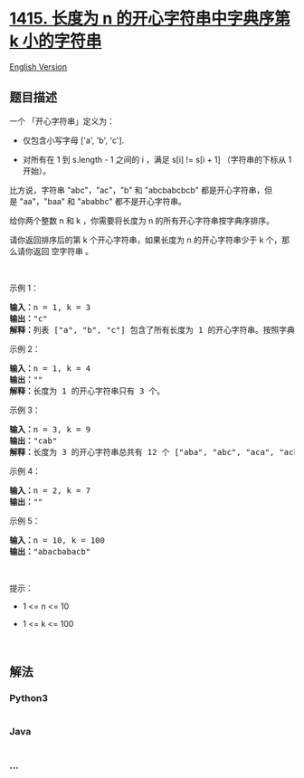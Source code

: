 * [[https://leetcode-cn.com/problems/the-k-th-lexicographical-string-of-all-happy-strings-of-length-n][1415.
长度为 n 的开心字符串中字典序第 k 小的字符串]]
  :PROPERTIES:
  :CUSTOM_ID: 长度为-n-的开心字符串中字典序第-k-小的字符串
  :END:
[[./solution/1400-1499/1415.The k-th Lexicographical String of All Happy Strings of Length n/README_EN.org][English
Version]]

** 题目描述
   :PROPERTIES:
   :CUSTOM_ID: 题目描述
   :END:

#+begin_html
  <!-- 这里写题目描述 -->
#+end_html

#+begin_html
  <p>
#+end_html

一个 「开心字符串」定义为：

#+begin_html
  </p>
#+end_html

#+begin_html
  <ul>
#+end_html

#+begin_html
  <li>
#+end_html

仅包含小写字母 ['a', 'b', 'c'].

#+begin_html
  </li>
#+end_html

#+begin_html
  <li>
#+end_html

对所有在 1 到 s.length - 1 之间的 i ，满足 s[i] != s[i +
1] （字符串的下标从 1 开始）。

#+begin_html
  </li>
#+end_html

#+begin_html
  </ul>
#+end_html

#+begin_html
  <p>
#+end_html

比方说，字符串 "abc"，"ac"，"b"
和 "abcbabcbcb" 都是开心字符串，但是 "aa"，"baa" 和 "ababbc" 都不是开心字符串。

#+begin_html
  </p>
#+end_html

#+begin_html
  <p>
#+end_html

给你两个整数 n 和 k ，你需要将长度为 n 的所有开心字符串按字典序排序。

#+begin_html
  </p>
#+end_html

#+begin_html
  <p>
#+end_html

请你返回排序后的第 k 个开心字符串，如果长度为 n 的开心字符串少于
k 个，那么请你返回 空字符串 。

#+begin_html
  </p>
#+end_html

#+begin_html
  <p>
#+end_html

 

#+begin_html
  </p>
#+end_html

#+begin_html
  <p>
#+end_html

示例 1：

#+begin_html
  </p>
#+end_html

#+begin_html
  <pre><strong>输入：</strong>n = 1, k = 3
  <strong>输出：</strong>&quot;c&quot;
  <strong>解释：</strong>列表 [&quot;a&quot;, &quot;b&quot;, &quot;c&quot;] 包含了所有长度为 1 的开心字符串。按照字典序排序后第三个字符串为 &quot;c&quot; 。
  </pre>
#+end_html

#+begin_html
  <p>
#+end_html

示例 2：

#+begin_html
  </p>
#+end_html

#+begin_html
  <pre><strong>输入：</strong>n = 1, k = 4
  <strong>输出：</strong>&quot;&quot;
  <strong>解释：</strong>长度为 1 的开心字符串只有 3 个。
  </pre>
#+end_html

#+begin_html
  <p>
#+end_html

示例 3：

#+begin_html
  </p>
#+end_html

#+begin_html
  <pre><strong>输入：</strong>n = 3, k = 9
  <strong>输出：</strong>&quot;cab&quot;
  <strong>解释：</strong>长度为 3 的开心字符串总共有 12 个 [&quot;aba&quot;, &quot;abc&quot;, &quot;aca&quot;, &quot;acb&quot;, &quot;bab&quot;, &quot;bac&quot;, &quot;bca&quot;, &quot;bcb&quot;, &quot;cab&quot;, &quot;cac&quot;, &quot;cba&quot;, &quot;cbc&quot;] 。第 9 个字符串为 &quot;cab&quot;
  </pre>
#+end_html

#+begin_html
  <p>
#+end_html

示例 4：

#+begin_html
  </p>
#+end_html

#+begin_html
  <pre><strong>输入：</strong>n = 2, k = 7
  <strong>输出：</strong>&quot;&quot;
  </pre>
#+end_html

#+begin_html
  <p>
#+end_html

示例 5：

#+begin_html
  </p>
#+end_html

#+begin_html
  <pre><strong>输入：</strong>n = 10, k = 100
  <strong>输出：</strong>&quot;abacbabacb&quot;
  </pre>
#+end_html

#+begin_html
  <p>
#+end_html

 

#+begin_html
  </p>
#+end_html

#+begin_html
  <p>
#+end_html

提示：

#+begin_html
  </p>
#+end_html

#+begin_html
  <ul>
#+end_html

#+begin_html
  <li>
#+end_html

1 <= n <= 10

#+begin_html
  </li>
#+end_html

#+begin_html
  <li>
#+end_html

1 <= k <= 100

#+begin_html
  </li>
#+end_html

#+begin_html
  </ul>
#+end_html

#+begin_html
  <p>
#+end_html

 

#+begin_html
  </p>
#+end_html

** 解法
   :PROPERTIES:
   :CUSTOM_ID: 解法
   :END:

#+begin_html
  <!-- 这里可写通用的实现逻辑 -->
#+end_html

#+begin_html
  <!-- tabs:start -->
#+end_html

*** *Python3*
    :PROPERTIES:
    :CUSTOM_ID: python3
    :END:

#+begin_html
  <!-- 这里可写当前语言的特殊实现逻辑 -->
#+end_html

#+begin_src python
#+end_src

*** *Java*
    :PROPERTIES:
    :CUSTOM_ID: java
    :END:

#+begin_html
  <!-- 这里可写当前语言的特殊实现逻辑 -->
#+end_html

#+begin_src java
#+end_src

*** *...*
    :PROPERTIES:
    :CUSTOM_ID: section
    :END:
#+begin_example
#+end_example

#+begin_html
  <!-- tabs:end -->
#+end_html
